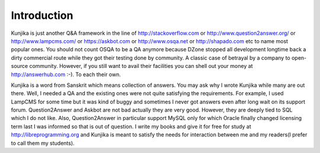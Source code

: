 Introduction
************
Kunjika is just another Q&A framework in the line of http://stackoverflow.com or
http://www.question2answer.org/ or http://www.lampcms.com/ or https://askbot.com
or http://www.osqa.net or http://shapado.com etc to name most popular ones. You
should not count OSQA to be a QA anymore because DZone stopped all development
longtime back a dirty commercial route while they got their testing done by
community. A classic case of betrayal by a company to open-source community.
However, if you still want to avail their facilities you can shell out your money
at http://answerhub.com :-). To each their own.

Kunjika is a word from Sanskrit which means collection of answers. You may ask
why I wrote Kunjika while many are out there. Well, I needed a QA and the existing
ones were not quite satisfying the requirements. For example, I used LampCMS for
some time but it was kind of buggy and sometimes I never got answers even after
long wait on its support forum. Question2Answer and Askbot are not bad actually
they are very good. However, they are deeply tied to SQL which I do not like.
Also, Question2Answer in particular support MySQL only for which Oracle finally
changed licensing term last I was informed so that is out of question. I write
my books and give it for free for study at http://libreprogramming.org and
Kunjika is meant to satisfy the needs for interaction between me and my
readers(I prefer to call them my students).